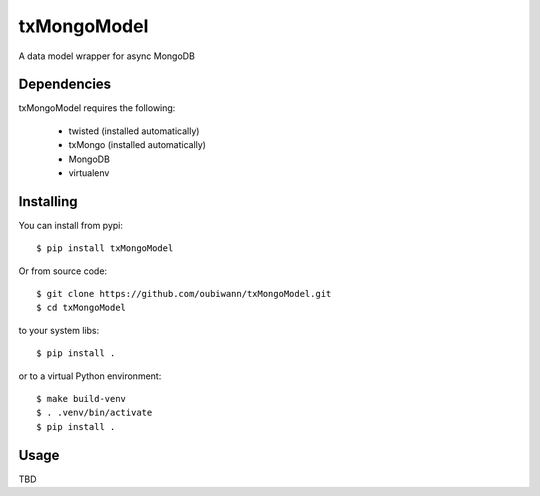 ============
txMongoModel
============

A data model wrapper for async MongoDB

Dependencies
------------

txMongoModel requires the following:

 * twisted (installed automatically)
 * txMongo (installed automatically)
 * MongoDB
 * virtualenv

Installing
----------

You can install from pypi::

    $ pip install txMongoModel

Or from source code::

    $ git clone https://github.com/oubiwann/txMongoModel.git
    $ cd txMongoModel

to your system libs::

    $ pip install .

or to a virtual Python environment::

    $ make build-venv
    $ . .venv/bin/activate
    $ pip install .

Usage
-----

TBD
